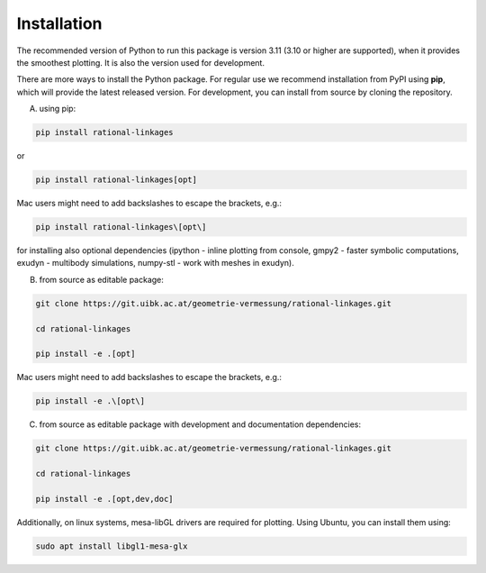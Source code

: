 .. _installation:

Installation
============

The recommended version of Python to run this package is version 3.11 (3.10 or higher
are supported), when it provides the smoothest plotting. It is also the version used
for development.

There are more ways to install the Python package. For regular use we recommend
installation from PyPI using **pip**, which will provide the latest released version.
For development, you can install from source by cloning the repository.

A) using pip:

.. code-block:: bash

    pip install rational-linkages

or

.. code-block:: bash

    pip install rational-linkages[opt]

Mac users might need to add backslashes to escape the brackets, e.g.:

.. code-block:: bash

    pip install rational-linkages\[opt\]

for installing also optional dependencies (ipython - inline plotting from console,
gmpy2 - faster symbolic computations, exudyn - multibody simulations, numpy-stl -
work with meshes in exudyn).

B) from source as editable package:

.. code-block:: bash

    git clone https://git.uibk.ac.at/geometrie-vermessung/rational-linkages.git

    cd rational-linkages

    pip install -e .[opt]

Mac users might need to add backslashes to escape the brackets, e.g.:

.. code-block:: bash

    pip install -e .\[opt\]

C) from source as editable package with development and documentation dependencies:

.. code-block:: bash

    git clone https://git.uibk.ac.at/geometrie-vermessung/rational-linkages.git

    cd rational-linkages

    pip install -e .[opt,dev,doc]

Additionally, on linux systems, mesa-libGL drivers are required for plotting. Using
Ubuntu, you can install them using:

.. code-block:: bash

    sudo apt install libgl1-mesa-glx